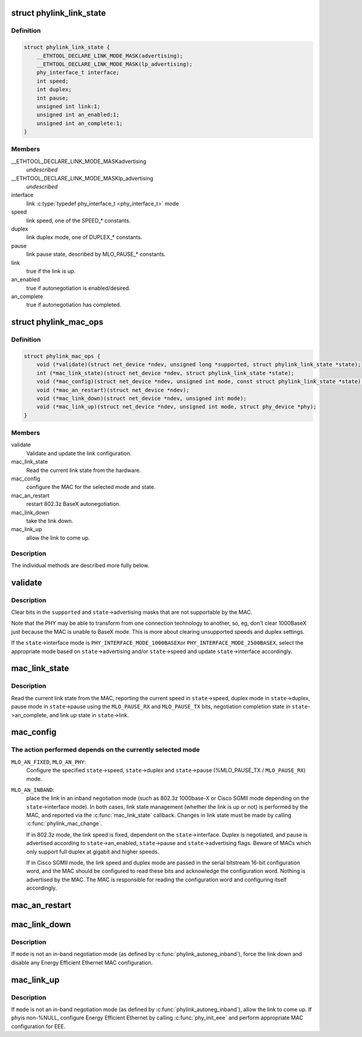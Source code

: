 .. -*- coding: utf-8; mode: rst -*-
.. src-file: include/linux/phylink.h

.. _`phylink_link_state`:

struct phylink_link_state
=========================

.. c:type:: struct phylink_link_state

    link state structure

.. _`phylink_link_state.definition`:

Definition
----------

.. code-block:: c

    struct phylink_link_state {
        __ETHTOOL_DECLARE_LINK_MODE_MASK(advertising);
        __ETHTOOL_DECLARE_LINK_MODE_MASK(lp_advertising);
        phy_interface_t interface;
        int speed;
        int duplex;
        int pause;
        unsigned int link:1;
        unsigned int an_enabled:1;
        unsigned int an_complete:1;
    }

.. _`phylink_link_state.members`:

Members
-------

__ETHTOOL_DECLARE_LINK_MODE_MASKadvertising
    *undescribed*

__ETHTOOL_DECLARE_LINK_MODE_MASKlp_advertising
    *undescribed*

interface
    link \ :c:type:`typedef phy_interface_t <phy_interface_t>`\  mode

speed
    link speed, one of the SPEED_* constants.

duplex
    link duplex mode, one of DUPLEX_* constants.

pause
    link pause state, described by MLO_PAUSE_* constants.

link
    true if the link is up.

an_enabled
    true if autonegotiation is enabled/desired.

an_complete
    true if autonegotiation has completed.

.. _`phylink_mac_ops`:

struct phylink_mac_ops
======================

.. c:type:: struct phylink_mac_ops

    MAC operations structure.

.. _`phylink_mac_ops.definition`:

Definition
----------

.. code-block:: c

    struct phylink_mac_ops {
        void (*validate)(struct net_device *ndev, unsigned long *supported, struct phylink_link_state *state);
        int (*mac_link_state)(struct net_device *ndev, struct phylink_link_state *state);
        void (*mac_config)(struct net_device *ndev, unsigned int mode, const struct phylink_link_state *state);
        void (*mac_an_restart)(struct net_device *ndev);
        void (*mac_link_down)(struct net_device *ndev, unsigned int mode);
        void (*mac_link_up)(struct net_device *ndev, unsigned int mode, struct phy_device *phy);
    }

.. _`phylink_mac_ops.members`:

Members
-------

validate
    Validate and update the link configuration.

mac_link_state
    Read the current link state from the hardware.

mac_config
    configure the MAC for the selected mode and state.

mac_an_restart
    restart 802.3z BaseX autonegotiation.

mac_link_down
    take the link down.

mac_link_up
    allow the link to come up.

.. _`phylink_mac_ops.description`:

Description
-----------

The individual methods are described more fully below.

.. _`validate`:

validate
========

.. c:function:: void validate(struct net_device *ndev, unsigned long *supported, struct phylink_link_state *state)

    Validate and update the link configuration

    :param struct net_device \*ndev:
        a pointer to a \ :c:type:`struct net_device <net_device>`\  for the MAC.

    :param unsigned long \*supported:
        ethtool bitmask for supported link modes.

    :param struct phylink_link_state \*state:
        a pointer to a \ :c:type:`struct phylink_link_state <phylink_link_state>`\ .

.. _`validate.description`:

Description
-----------

Clear bits in the \ ``supported``\  and \ ``state``\ ->advertising masks that
are not supportable by the MAC.

Note that the PHY may be able to transform from one connection
technology to another, so, eg, don't clear 1000BaseX just
because the MAC is unable to BaseX mode. This is more about
clearing unsupported speeds and duplex settings.

If the \ ``state``\ ->interface mode is \ ``PHY_INTERFACE_MODE_1000BASEX``\ 
or \ ``PHY_INTERFACE_MODE_2500BASEX``\ , select the appropriate mode
based on \ ``state``\ ->advertising and/or \ ``state``\ ->speed and update
\ ``state``\ ->interface accordingly.

.. _`mac_link_state`:

mac_link_state
==============

.. c:function:: int mac_link_state(struct net_device *ndev, struct phylink_link_state *state)

    Read the current link state from the hardware

    :param struct net_device \*ndev:
        a pointer to a \ :c:type:`struct net_device <net_device>`\  for the MAC.

    :param struct phylink_link_state \*state:
        a pointer to a \ :c:type:`struct phylink_link_state <phylink_link_state>`\ .

.. _`mac_link_state.description`:

Description
-----------

Read the current link state from the MAC, reporting the current
speed in \ ``state``\ ->speed, duplex mode in \ ``state``\ ->duplex, pause mode
in \ ``state``\ ->pause using the \ ``MLO_PAUSE_RX``\  and \ ``MLO_PAUSE_TX``\  bits,
negotiation completion state in \ ``state``\ ->an_complete, and link
up state in \ ``state``\ ->link.

.. _`mac_config`:

mac_config
==========

.. c:function:: void mac_config(struct net_device *ndev, unsigned int mode, const struct phylink_link_state *state)

    configure the MAC for the selected mode and state

    :param struct net_device \*ndev:
        a pointer to a \ :c:type:`struct net_device <net_device>`\  for the MAC.

    :param unsigned int mode:
        one of \ ``MLO_AN_FIXED``\ , \ ``MLO_AN_PHY``\ , \ ``MLO_AN_INBAND``\ .

    :param const struct phylink_link_state \*state:
        a pointer to a \ :c:type:`struct phylink_link_state <phylink_link_state>`\ .

.. _`mac_config.the-action-performed-depends-on-the-currently-selected-mode`:

The action performed depends on the currently selected mode
-----------------------------------------------------------


\ ``MLO_AN_FIXED``\ , \ ``MLO_AN_PHY``\ :
  Configure the specified \ ``state``\ ->speed, \ ``state``\ ->duplex and
  \ ``state``\ ->pause (%MLO_PAUSE_TX / \ ``MLO_PAUSE_RX``\ ) mode.

\ ``MLO_AN_INBAND``\ :
  place the link in an inband negotiation mode (such as 802.3z
  1000base-X or Cisco SGMII mode depending on the \ ``state``\ ->interface
  mode). In both cases, link state management (whether the link
  is up or not) is performed by the MAC, and reported via the
  \ :c:func:`mac_link_state`\  callback. Changes in link state must be made
  by calling \ :c:func:`phylink_mac_change`\ .

  If in 802.3z mode, the link speed is fixed, dependent on the
  \ ``state``\ ->interface. Duplex is negotiated, and pause is advertised
  according to \ ``state``\ ->an_enabled, \ ``state``\ ->pause and
  \ ``state``\ ->advertising flags. Beware of MACs which only support full
  duplex at gigabit and higher speeds.

  If in Cisco SGMII mode, the link speed and duplex mode are passed
  in the serial bitstream 16-bit configuration word, and the MAC
  should be configured to read these bits and acknowledge the
  configuration word. Nothing is advertised by the MAC. The MAC is
  responsible for reading the configuration word and configuring
  itself accordingly.

.. _`mac_an_restart`:

mac_an_restart
==============

.. c:function:: void mac_an_restart(struct net_device *ndev)

    restart 802.3z BaseX autonegotiation

    :param struct net_device \*ndev:
        a pointer to a \ :c:type:`struct net_device <net_device>`\  for the MAC.

.. _`mac_link_down`:

mac_link_down
=============

.. c:function:: void mac_link_down(struct net_device *ndev, unsigned int mode)

    take the link down

    :param struct net_device \*ndev:
        a pointer to a \ :c:type:`struct net_device <net_device>`\  for the MAC.

    :param unsigned int mode:
        link autonegotiation mode

.. _`mac_link_down.description`:

Description
-----------

If \ ``mode``\  is not an in-band negotiation mode (as defined by
\ :c:func:`phylink_autoneg_inband`\ ), force the link down and disable any
Energy Efficient Ethernet MAC configuration.

.. _`mac_link_up`:

mac_link_up
===========

.. c:function:: void mac_link_up(struct net_device *ndev, unsigned int mode, struct phy_device *phy)

    allow the link to come up

    :param struct net_device \*ndev:
        a pointer to a \ :c:type:`struct net_device <net_device>`\  for the MAC.

    :param unsigned int mode:
        link autonegotiation mode

    :param struct phy_device \*phy:
        any attached phy

.. _`mac_link_up.description`:

Description
-----------

If \ ``mode``\  is not an in-band negotiation mode (as defined by
\ :c:func:`phylink_autoneg_inband`\ ), allow the link to come up. If \ ``phy``\ 
is non-%NULL, configure Energy Efficient Ethernet by calling
\ :c:func:`phy_init_eee`\  and perform appropriate MAC configuration for EEE.

.. This file was automatic generated / don't edit.

